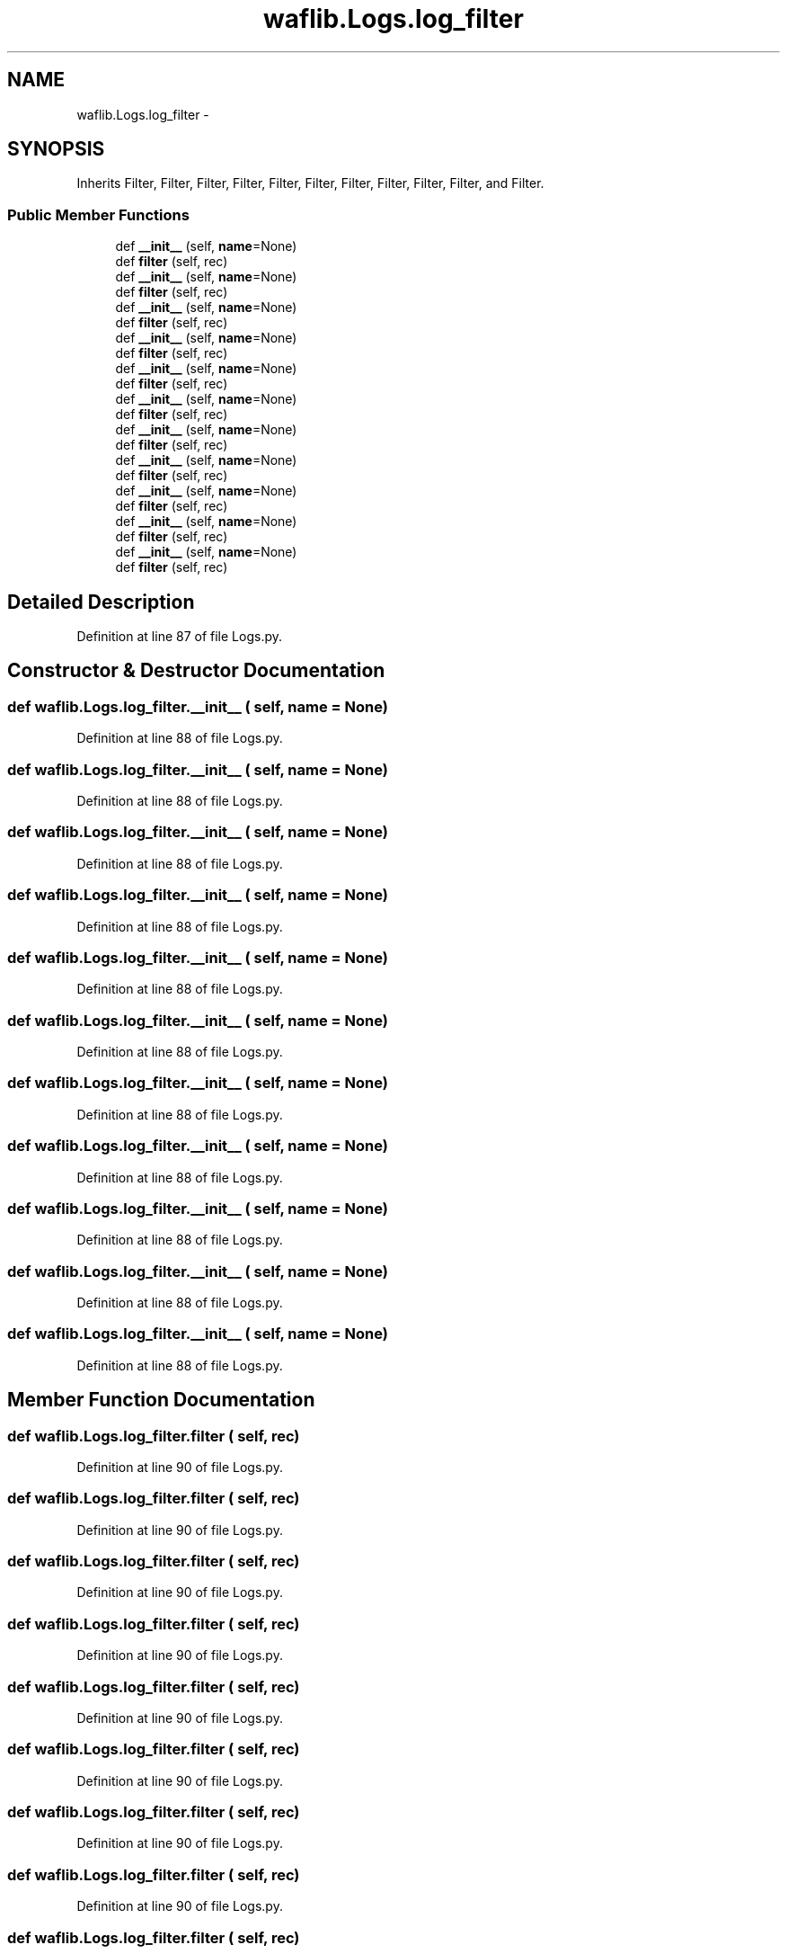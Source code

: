 .TH "waflib.Logs.log_filter" 3 "Thu Apr 28 2016" "Audacity" \" -*- nroff -*-
.ad l
.nh
.SH NAME
waflib.Logs.log_filter \- 
.SH SYNOPSIS
.br
.PP
.PP
Inherits Filter, Filter, Filter, Filter, Filter, Filter, Filter, Filter, Filter, Filter, and Filter\&.
.SS "Public Member Functions"

.in +1c
.ti -1c
.RI "def \fB__init__\fP (self, \fBname\fP=None)"
.br
.ti -1c
.RI "def \fBfilter\fP (self, rec)"
.br
.ti -1c
.RI "def \fB__init__\fP (self, \fBname\fP=None)"
.br
.ti -1c
.RI "def \fBfilter\fP (self, rec)"
.br
.ti -1c
.RI "def \fB__init__\fP (self, \fBname\fP=None)"
.br
.ti -1c
.RI "def \fBfilter\fP (self, rec)"
.br
.ti -1c
.RI "def \fB__init__\fP (self, \fBname\fP=None)"
.br
.ti -1c
.RI "def \fBfilter\fP (self, rec)"
.br
.ti -1c
.RI "def \fB__init__\fP (self, \fBname\fP=None)"
.br
.ti -1c
.RI "def \fBfilter\fP (self, rec)"
.br
.ti -1c
.RI "def \fB__init__\fP (self, \fBname\fP=None)"
.br
.ti -1c
.RI "def \fBfilter\fP (self, rec)"
.br
.ti -1c
.RI "def \fB__init__\fP (self, \fBname\fP=None)"
.br
.ti -1c
.RI "def \fBfilter\fP (self, rec)"
.br
.ti -1c
.RI "def \fB__init__\fP (self, \fBname\fP=None)"
.br
.ti -1c
.RI "def \fBfilter\fP (self, rec)"
.br
.ti -1c
.RI "def \fB__init__\fP (self, \fBname\fP=None)"
.br
.ti -1c
.RI "def \fBfilter\fP (self, rec)"
.br
.ti -1c
.RI "def \fB__init__\fP (self, \fBname\fP=None)"
.br
.ti -1c
.RI "def \fBfilter\fP (self, rec)"
.br
.ti -1c
.RI "def \fB__init__\fP (self, \fBname\fP=None)"
.br
.ti -1c
.RI "def \fBfilter\fP (self, rec)"
.br
.in -1c
.SH "Detailed Description"
.PP 
Definition at line 87 of file Logs\&.py\&.
.SH "Constructor & Destructor Documentation"
.PP 
.SS "def waflib\&.Logs\&.log_filter\&.__init__ ( self,  name = \fCNone\fP)"

.PP
Definition at line 88 of file Logs\&.py\&.
.SS "def waflib\&.Logs\&.log_filter\&.__init__ ( self,  name = \fCNone\fP)"

.PP
Definition at line 88 of file Logs\&.py\&.
.SS "def waflib\&.Logs\&.log_filter\&.__init__ ( self,  name = \fCNone\fP)"

.PP
Definition at line 88 of file Logs\&.py\&.
.SS "def waflib\&.Logs\&.log_filter\&.__init__ ( self,  name = \fCNone\fP)"

.PP
Definition at line 88 of file Logs\&.py\&.
.SS "def waflib\&.Logs\&.log_filter\&.__init__ ( self,  name = \fCNone\fP)"

.PP
Definition at line 88 of file Logs\&.py\&.
.SS "def waflib\&.Logs\&.log_filter\&.__init__ ( self,  name = \fCNone\fP)"

.PP
Definition at line 88 of file Logs\&.py\&.
.SS "def waflib\&.Logs\&.log_filter\&.__init__ ( self,  name = \fCNone\fP)"

.PP
Definition at line 88 of file Logs\&.py\&.
.SS "def waflib\&.Logs\&.log_filter\&.__init__ ( self,  name = \fCNone\fP)"

.PP
Definition at line 88 of file Logs\&.py\&.
.SS "def waflib\&.Logs\&.log_filter\&.__init__ ( self,  name = \fCNone\fP)"

.PP
Definition at line 88 of file Logs\&.py\&.
.SS "def waflib\&.Logs\&.log_filter\&.__init__ ( self,  name = \fCNone\fP)"

.PP
Definition at line 88 of file Logs\&.py\&.
.SS "def waflib\&.Logs\&.log_filter\&.__init__ ( self,  name = \fCNone\fP)"

.PP
Definition at line 88 of file Logs\&.py\&.
.SH "Member Function Documentation"
.PP 
.SS "def waflib\&.Logs\&.log_filter\&.filter ( self,  rec)"

.PP
Definition at line 90 of file Logs\&.py\&.
.SS "def waflib\&.Logs\&.log_filter\&.filter ( self,  rec)"

.PP
Definition at line 90 of file Logs\&.py\&.
.SS "def waflib\&.Logs\&.log_filter\&.filter ( self,  rec)"

.PP
Definition at line 90 of file Logs\&.py\&.
.SS "def waflib\&.Logs\&.log_filter\&.filter ( self,  rec)"

.PP
Definition at line 90 of file Logs\&.py\&.
.SS "def waflib\&.Logs\&.log_filter\&.filter ( self,  rec)"

.PP
Definition at line 90 of file Logs\&.py\&.
.SS "def waflib\&.Logs\&.log_filter\&.filter ( self,  rec)"

.PP
Definition at line 90 of file Logs\&.py\&.
.SS "def waflib\&.Logs\&.log_filter\&.filter ( self,  rec)"

.PP
Definition at line 90 of file Logs\&.py\&.
.SS "def waflib\&.Logs\&.log_filter\&.filter ( self,  rec)"

.PP
Definition at line 90 of file Logs\&.py\&.
.SS "def waflib\&.Logs\&.log_filter\&.filter ( self,  rec)"

.PP
Definition at line 90 of file Logs\&.py\&.
.SS "def waflib\&.Logs\&.log_filter\&.filter ( self,  rec)"

.PP
Definition at line 90 of file Logs\&.py\&.
.SS "def waflib\&.Logs\&.log_filter\&.filter ( self,  rec)"

.PP
Definition at line 90 of file Logs\&.py\&.

.SH "Author"
.PP 
Generated automatically by Doxygen for Audacity from the source code\&.
